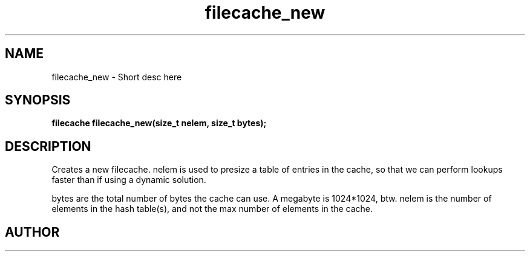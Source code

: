 .TH filecache_new 3 2016-01-30 "" "The Meta C Library"
.SH NAME
filecache_new \- Short desc here
.SH SYNOPSIS
.BI "filecache filecache_new(size_t nelem, size_t bytes);

.SH DESCRIPTION
.Nm filecache_new()
Creates a new filecache.
nelem is used to presize a table of entries in the cache,
so that we can perform lookups faster than if using a
dynamic solution.
.PP
bytes are the total number of bytes the cache can use.
A megabyte is 1024*1024, btw.
nelem is the number of elements in the hash table(s),
and not the max number of elements in the cache.
.SH AUTHOR
.An Bjorn Augestad bjorn.augestad@gmail.com
